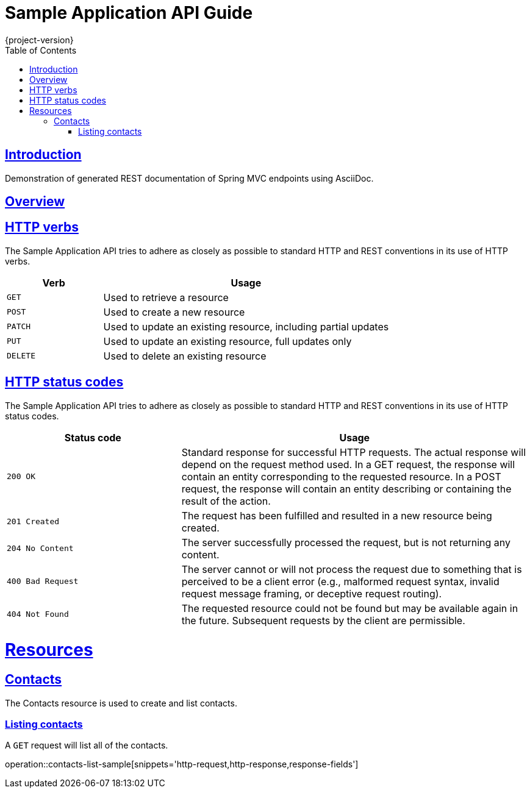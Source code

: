 = Sample Application API Guide
{project-version};
:doctype: book
:icons: font
:source-highlighter: highlightjs
:toc: left
:toclevels: 4
:sectlinks:

[introduction]
= Introduction

Demonstration of generated REST documentation of Spring MVC endpoints using AsciiDoc.

[overview]
= Overview

[[overview-http-verbs]]
== HTTP verbs
The Sample Application API tries to adhere as closely as possible to standard HTTP and REST conventions in its
use of HTTP verbs.
[cols="1,3"]
|===
| Verb | Usage

| `GET`
| Used to retrieve a resource

| `POST`
| Used to create a new resource

| `PATCH`
| Used to update an existing resource, including partial updates

| `PUT`
| Used to update an existing resource, full updates only

| `DELETE`
| Used to delete an existing resource
|===

[[overview-http-status-codes]]
== HTTP status codes
The Sample Application API tries to adhere as closely as possible to standard HTTP and REST conventions in its
use of HTTP status codes.

[cols="1,2"]
|===
| Status code | Usage

| `200 OK`
| Standard response for successful HTTP requests.
The actual response will depend on the request method used.
In a GET request, the response will contain an entity corresponding to the requested resource.
In a POST request, the response will contain an entity describing or containing the result of the action.

| `201 Created`
| The request has been fulfilled and resulted in a new resource being created.

| `204 No Content`
| The server successfully processed the request, but is not returning any content.

| `400 Bad Request`
| The server cannot or will not process the request due to something that is perceived to be a client error (e.g., malformed request syntax, invalid request message framing, or deceptive request routing).

| `404 Not Found`
| The requested resource could not be found but may be available again in the future. Subsequent requests by the client are permissible.
|===

[[resources]]
= Resources

[[resources-contacts]]
== Contacts
The Contacts resource is used to create and list contacts.

[[resources-contacts-list]]
=== Listing contacts

A `GET` request will list all of the contacts.

operation::contacts-list-sample[snippets='http-request,http-response,response-fields']
